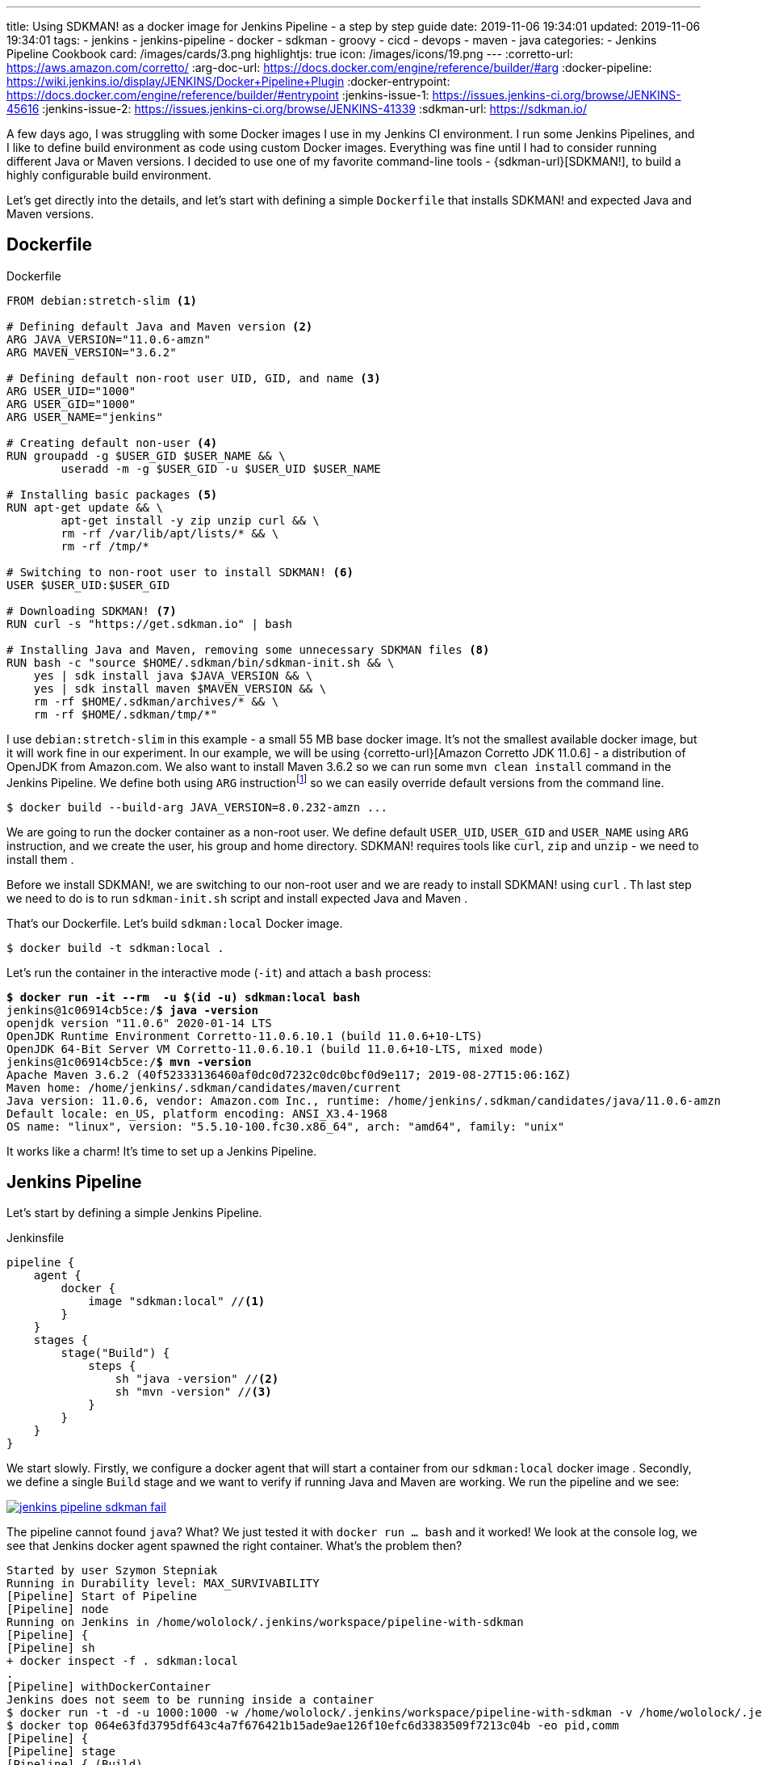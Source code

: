 ---
title: Using SDKMAN! as a docker image for Jenkins Pipeline - a step by step guide
date: 2019-11-06 19:34:01
updated: 2019-11-06 19:34:01
tags:
    - jenkins
    - jenkins-pipeline
    - docker
    - sdkman
    - groovy
    - cicd
    - devops
    - maven
    - java
categories:
    - Jenkins Pipeline Cookbook
card: /images/cards/3.png
highlightjs: true
icon: /images/icons/19.png
---
:corretto-url: https://aws.amazon.com/corretto/
:arg-doc-url: https://docs.docker.com/engine/reference/builder/#arg
:docker-pipeline: https://wiki.jenkins.io/display/JENKINS/Docker+Pipeline+Plugin
:docker-entrypoint: https://docs.docker.com/engine/reference/builder/#entrypoint
:jenkins-issue-1: https://issues.jenkins-ci.org/browse/JENKINS-45616
:jenkins-issue-2: https://issues.jenkins-ci.org/browse/JENKINS-41339
:sdkman-url: https://sdkman.io/

A few days ago, I was struggling with some Docker images I use in my Jenkins CI environment.
I run some Jenkins Pipelines, and I like to define build environment as code using custom Docker images.
Everything was fine until I had to consider running different Java or Maven versions.
I decided to use one of my favorite command-line tools - {sdkman-url}[SDKMAN!], to build a highly configurable build environment.

++++
<!-- more -->
++++

Let's get directly into the details, and let's start with defining a simple `Dockerfile` that installs SDKMAN! and expected Java and Maven versions.

== Dockerfile

[source,dockerfile]
.Dockerfile
----
FROM debian:stretch-slim <1>

# Defining default Java and Maven version <2>
ARG JAVA_VERSION="11.0.6-amzn"
ARG MAVEN_VERSION="3.6.2"

# Defining default non-root user UID, GID, and name <3>
ARG USER_UID="1000"
ARG USER_GID="1000"
ARG USER_NAME="jenkins"

# Creating default non-user <4>
RUN groupadd -g $USER_GID $USER_NAME && \
	useradd -m -g $USER_GID -u $USER_UID $USER_NAME

# Installing basic packages <5>
RUN apt-get update && \
	apt-get install -y zip unzip curl && \
	rm -rf /var/lib/apt/lists/* && \
	rm -rf /tmp/*

# Switching to non-root user to install SDKMAN! <6>
USER $USER_UID:$USER_GID

# Downloading SDKMAN! <7>
RUN curl -s "https://get.sdkman.io" | bash

# Installing Java and Maven, removing some unnecessary SDKMAN files <8>
RUN bash -c "source $HOME/.sdkman/bin/sdkman-init.sh && \
    yes | sdk install java $JAVA_VERSION && \
    yes | sdk install maven $MAVEN_VERSION && \
    rm -rf $HOME/.sdkman/archives/* && \
    rm -rf $HOME/.sdkman/tmp/*"
----

pass:[<em class="conum" data-value="1"></em>] I use `debian:stretch-slim` in this example - a small 55 MB base docker image.
It's not the smallest available docker image, but it will work fine in our experiment.
In our example, we will be using {corretto-url}[Amazon Corretto JDK 11.0.6] - a distribution of OpenJDK from Amazon.com.
We also want to install Maven 3.6.2 so we can run some `mvn clean install` command in the Jenkins Pipeline. We
define both pass:[<em class="conum" data-value="2"></em>]  using `ARG` instructionfootnote:[{arg-doc-url}] so we can
easily override default versions from the command line.

[source,bash]
----
$ docker build --build-arg JAVA_VERSION=8.0.232-amzn ...
----

We are going to run the docker container as a non-root user. We define pass:[<em class="conum" data-value="3"></em>]
default `USER_UID`, `USER_GID` and `USER_NAME` using `ARG` instruction, and we create pass:[<em class="conum" data-value="4"></em>]
the user, his group and home directory. SDKMAN! requires tools like `curl`, `zip` and `unzip` - we need to install them pass:[<em class="conum" data-value="5"></em>].

Before we install SDKMAN!, we are switching to our non-root user pass:[<em class="conum" data-value="6"></em>] and we
are ready to install SDKMAN! using `curl` pass:[<em class="conum" data-value="7"></em>]. Th last step we need to do is
to run `sdkman-init.sh` script and install expected Java and Maven pass:[<em class="conum" data-value="8"></em>].

That's our Dockerfile. Let's build `sdkman:local` Docker image.

[source,bash]
----
$ docker build -t sdkman:local .
----

Let's run the container in the interactive mode (`-it`) and attach a `bash` process:

[source,bash,subs="quotes"]
----
*$ docker run -it --rm  -u $(id -u) sdkman:local bash*
jenkins@1c06914cb5ce:/*$ java -version*
openjdk version "11.0.6" 2020-01-14 LTS
OpenJDK Runtime Environment Corretto-11.0.6.10.1 (build 11.0.6+10-LTS)
OpenJDK 64-Bit Server VM Corretto-11.0.6.10.1 (build 11.0.6+10-LTS, mixed mode)
jenkins@1c06914cb5ce:/*$ mvn -version*
Apache Maven 3.6.2 (40f52333136460af0dc0d7232c0dc0bcf0d9e117; 2019-08-27T15:06:16Z)
Maven home: /home/jenkins/.sdkman/candidates/maven/current
Java version: 11.0.6, vendor: Amazon.com Inc., runtime: /home/jenkins/.sdkman/candidates/java/11.0.6-amzn
Default locale: en_US, platform encoding: ANSI_X3.4-1968
OS name: "linux", version: "5.5.10-100.fc30.x86_64", arch: "amd64", family: "unix"
----

It works like a charm! It's time to set up a Jenkins Pipeline.

== Jenkins Pipeline

Let's start by defining a simple Jenkins Pipeline.

[source,groovy]
.Jenkinsfile
----
pipeline {
    agent {
        docker {
            image "sdkman:local" //<1>
        }
    }
    stages {
        stage("Build") {
            steps {
                sh "java -version" //<2>
                sh "mvn -version" //<3>
            }
        }
    }
}
----

We start slowly. Firstly, we configure a docker agent that will start a container from our `sdkman:local` docker image pass:[<em class="conum" data-value="1"></em>].
Secondly, we define a single `Build` stage and we want to verify if running Java pass:[<em class="conum" data-value="2"></em>]
and Maven pass:[<em class="conum" data-value="3"></em>] are working. We run the pipeline and we see:

[.text-center]
--
[.img-fluid.shadow.d-inline-block]
[link=/images/jenkins-pipeline-sdkman-fail.png]
image::/images/jenkins-pipeline-sdkman-fail.png[]
--

The pipeline cannot found `java`? What? We just tested it with `docker run ... bash` and it worked!
We look at the console log, we see that Jenkins docker agent spawned the right container. What's the problem then?

[source,text]
----
Started by user Szymon Stepniak
Running in Durability level: MAX_SURVIVABILITY
[Pipeline] Start of Pipeline
[Pipeline] node
Running on Jenkins in /home/wololock/.jenkins/workspace/pipeline-with-sdkman
[Pipeline] {
[Pipeline] sh
+ docker inspect -f . sdkman:local
.
[Pipeline] withDockerContainer
Jenkins does not seem to be running inside a container
$ docker run -t -d -u 1000:1000 -w /home/wololock/.jenkins/workspace/pipeline-with-sdkman -v /home/wololock/.jenkins/workspace/pipeline-with-sdkman:/home/wololock/.jenkins/workspace/pipeline-with-sdkman:rw,z -v /home/wololock/.jenkins/workspace/pipeline-with-sdkman@tmp:/home/wololock/.jenkins/workspace/pipeline-with-sdkman@tmp:rw,z -e ******** -e ******** -e ******** -e ******** -e ******** -e ******** -e ******** -e ******** -e ******** -e ******** -e ******** -e ******** -e ******** -e ******** -e ******** -e ******** -e ******** -e ******** -e ******** -e ******** -e ******** -e ******** -e ******** sdkman:local cat
$ docker top 064e63fd3795df643c4a7f676421b15ade9ae126f10efc6d3383509f7213c04b -eo pid,comm
[Pipeline] {
[Pipeline] stage
[Pipeline] { (Build)
[Pipeline] sh
+ java -version
/home/wololock/.jenkins/workspace/pipeline-with-sdkman@tmp/durable-ff41de0e/script.sh: 1: /home/wololock/.jenkins/workspace/pipeline-with-sdkman@tmp/durable-ff41de0e/script.sh: java: not found
[Pipeline] }
[Pipeline] // stage
[Pipeline] }
$ docker stop --time=1 064e63fd3795df643c4a7f676421b15ade9ae126f10efc6d3383509f7213c04b
$ docker rm -f 064e63fd3795df643c4a7f676421b15ade9ae126f10efc6d3383509f7213c04b
[Pipeline] // withDockerContainer
[Pipeline] }
[Pipeline] // node
[Pipeline] End of Pipeline
ERROR: script returned exit code 127
Finished: FAILURE
----

What we missed? Could it be the entrypointfootnote:[{docker-entrypoint}]? In our `docker run ... bash` test we have executed
Bash shell and the `.bashrc` script was executed, which added SDKMAN! candidates to the `PATH` environment variable.
Let's try to run `java -version` directly from the docker container and let's see what happens:

[source,bash,subs="quotes"]
----
*$ docker run --rm -u $(id -u) sdkman:local java -version*
container_linux.go:247: starting container process caused "exec: \"java\": executable file not found in $PATH"
/usr/bin/docker-current: Error response from daemon: oci runtime error: container_linux.go:247: starting container process caused "exec: \"java\": executable file not found in $PATH".
----

OK, this is something. It looks like executing `java -version` without starting Bash shell makes `java` command
missing in the `PATH` env variable. Let's try to fix it by adding a simple `ENTRYPOINT` to our Dockerfile. For simplicity,
we will use a command instead of a script file.

[source,dockerfile]
.Dockerfile
----
FROM debian:stretch-slim

# Defining default Java and Maven version
ARG JAVA_VERSION="11.0.6-amzn"
ARG MAVEN_VERSION="3.6.2"

# Defining default non-root user UID, GID, and name
ARG USER_UID="1000"
ARG USER_GID="1000"
ARG USER_NAME="jenkins"

# Creating default non-user
RUN groupadd -g $USER_GID $USER_NAME && \
	useradd -m -g $USER_GID -u $USER_UID $USER_NAME

# Installing basic packages
RUN apt-get update && \
	apt-get install -y zip unzip curl && \
	rm -rf /var/lib/apt/lists/* && \
	rm -rf /tmp/*

# Switching to non-root user to install SDKMAN!
USER $USER_UID:$USER_GID

# Downloading SDKMAN!
RUN curl -s "https://get.sdkman.io" | bash

# Installing Java and Maven, removing some unnecessary SDKMAN files
RUN bash -c "source $HOME/.sdkman/bin/sdkman-init.sh && \
    yes | sdk install java $JAVA_VERSION && \
    yes | sdk install maven $MAVEN_VERSION && \
    rm -rf $HOME/.sdkman/archives/* && \
    rm -rf $HOME/.sdkman/tmp/*"

ENTRYPOINT bash -c "source $HOME/.sdkman/bin/sdkman-init.sh && $0 $@" <1>
----

In this example, we make sure that `sdkman-init.sh` script gets executed before any command triggered on the container.
We can rebuild the docker image and try to run `java -version` again.

[source,bash,subs="quotes"]
----
*$ docker build -t sdkman:local .*
Sending build context to Docker daemon 3.584 kB
Step 1/12 : FROM debian:stretch-slim
 ---> c2f145c34384
Step 2/12 : ARG JAVA_VERSION="11.0.6-amzn"
 ---> Using cache
 ---> 6a3e406a9502
Step 3/12 : ARG MAVEN_VERSION="3.6.2"
 ---> Using cache
 ---> 15764ee0855a
Step 4/12 : ARG USER_UID="1000"
 ---> Using cache
 ---> a69f8849b91e
Step 5/12 : ARG USER_GID="1000"
 ---> Using cache
 ---> e58afc8d231f
Step 6/12 : ARG USER_NAME="jenkins"
 ---> Using cache
 ---> 4b12ba6ffbb2
Step 7/12 : RUN groupadd -g $USER_GID $USER_NAME && 	useradd -m -g $USER_GID -u $USER_UID $USER_NAME
 ---> Using cache
 ---> 4de53350c4bf
Step 8/12 : RUN apt-get update && 	apt-get install -y zip unzip curl && 	rm -rf /var/lib/apt/lists/\* && 	rm -rf /tmp/\*
 ---> Using cache
 ---> a3aaaeb15bda
Step 9/12 : USER $USER_UID:$USER_GID
 ---> Using cache
 ---> b39d53a9c785
Step 10/12 : RUN curl -s "https://get.sdkman.io" | bash
 ---> Using cache
 ---> 205c93608b5e
Step 11/12 : RUN bash -c "source $HOME/.sdkman/bin/sdkman-init.sh &&     yes | sdk install java $JAVA_VERSION &&     yes | sdk install maven $MAVEN_VERSION &&     rm -rf $HOME/.sdkman/archives/\* &&     rm -rf $HOME/.sdkman/tmp/\*"
 ---> Using cache
 ---> 1b4af7eec712
Step 12/12 : ENTRYPOINT bash -c "source $HOME/.sdkman/bin/sdkman-init.sh && $0 $@"
 ---> Using cache
 ---> 1d38b0879ab0
Successfully built 1d38b0879ab0

**$ docker run --rm -u $(id -u) sdkman:local java -version**
openjdk version "11.0.6" 2020-01-14 LTS
OpenJDK Runtime Environment Corretto-11.0.6.10.1 (build 11.0.6+10-LTS)
OpenJDK 64-Bit Server VM Corretto-11.0.6.10.1 (build 11.0.6+10-LTS, mixed mode)
----

Now, this is what we expect! We can run `java` and `mvn` commands without running Bash shell. We should be ready to go with the Jenkins Pipeline.
Let's restart it and see what happens.

[.text-center]
--
[.img-fluid.shadow.d-inline-block]
[link=/images/jenkins-pipeline-sdkman-fail-again.png]
image::/images/jenkins-pipeline-sdkman-fail-again.png[]
--

The same `java: not found` error...

== How to fix `java: not found` error in Jenkins Pipeline?

Why does the Jenkins Pipeline `sh` step fail to execute `java` command in our pipeline?
The main reason why `java` cannot be found is that the `PATH` environment variable seems to be missing SDKMAN! candidates.
Here is what the `PATH` of the `sdkman:local` docker container looks like:

[source,bash,subs="quotes"]
----
**$ docker run --rm -u $(id -u) sdkman:local printenv | grep PATH**
PATH=/home/jenkins/.sdkman/candidates/maven/current/bin:/home/jenkins/.sdkman/candidates/java/current/bin:/usr/local/sbin:/usr/local/bin:/usr/sbin:/usr/bin:/sbin:/bin
----

And here is what the `PATH` variable looks like when we call `printenv` using `sh` pipeline step:

[source,bash]
----
[Pipeline] sh
+ printenv
+ grep PATH
CLASSPATH=
PATH=/usr/local/sbin:/usr/local/bin:/usr/sbin:/usr/bin:/sbin:/bin
----

There are at least two known issuesfootnote:[{jenkins-issue-1}]footnote:[{jenkins-issue-2}] that seem to make updating
`PATH` environment variable impossible.

But what if I tell you that there is a solution to that problem? There are some workarounds, but their main problem is that
they require specifying additional `PATH` env variable like `PATH+EXTRA` which means that you need to explicitly prepare
yourself for missing `PATH` locations. I would accept it if there was no other option, but ideally no such workarounds
should be necessary. And I have found a way how to do it.

pass:[{% banner jenkins %}]

== Override `PATH` in your Dockerfile

There is at least one way how you can override `PATH` variable used by the docker container started in the Jenkins Pipeline.
You can do it using `ENV` instruction in your Dockerfile. We can construct `JAVA_HOME` and `MAVEN_HOME` environment variables
(we know exactly where SDKMAN! installed both candidates), and then we can use it to override `PATH` variable. Here is what the
final Dockerfile looks like:

[source,dockerfile]
.Dockerfile
----
FROM debian:stretch-slim

# Defining default Java and Maven version
ARG JAVA_VERSION="11.0.6-amzn"
ARG MAVEN_VERSION="3.6.2"

# Defining default non-root user UID, GID, and name
ARG USER_UID="1000"
ARG USER_GID="1000"
ARG USER_NAME="jenkins"

# Creating default non-user
RUN groupadd -g $USER_GID $USER_NAME && \
	useradd -m -g $USER_GID -u $USER_UID $USER_NAME

# Installing basic packages
RUN apt-get update && \
	apt-get install -y zip unzip curl && \
	rm -rf /var/lib/apt/lists/* && \
	rm -rf /tmp/*

# Switching to non-root user to install SDKMAN!
USER $USER_UID:$USER_GID

# Downloading SDKMAN!
RUN curl -s "https://get.sdkman.io" | bash

# Installing Java and Maven, removing some unnecessary SDKMAN files
RUN bash -c "source $HOME/.sdkman/bin/sdkman-init.sh && \
    yes | sdk install java $JAVA_VERSION && \
    yes | sdk install maven $MAVEN_VERSION && \
    rm -rf $HOME/.sdkman/archives/* && \
    rm -rf $HOME/.sdkman/tmp/*"

# ENTRYPOINT bash -c "source $HOME/.sdkman/bin/sdkman-init.sh && $0 $@" <1>

ENV MAVEN_HOME="/home/jenkins/.sdkman/candidates/maven/current" <2>
ENV JAVA_HOME="/home/jenkins/.sdkman/candidates/java/current" <3>
ENV PATH="$MAVEN_HOME/bin:$JAVA_HOME/bin:$PATH" <4>
----
<1> We can remove `ENTRYPOINT` at the moment.
<2> Here we define `MAVEN_HOME` using known Maven location.
<3> Here we define `JAVA_HOME` using known Java location.
<4> And last but not least - we override `PATH` using `$MAVEN_HOME/bin` and `$JAVA_HOME/bin`.

It's time to rebuild the docker image.

[source,bash]
----
$ docker build -t sdkman:local .
----

Let's check if `java -version` command works.

[source,bash,subs="quotes"]
----
*$ docker run --rm -u $(id -u) sdkman:local java -version*
openjdk version "11.0.6" 2020-01-14 LTS
OpenJDK Runtime Environment Corretto-11.0.6.10.1 (build 11.0.6+10-LTS)
OpenJDK 64-Bit Server VM Corretto-11.0.6.10.1 (build 11.0.6+10-LTS, mixed mode)
----

It works! And now it is the time for the final test. Let's restart the pipeline.

[.text-center]
--
[.img-fluid.shadow.d-inline-block]
[link=/images/jenkins-pipeline-sdkman-success.png]
image::/images/jenkins-pipeline-sdkman-success.png[]
--

== Why even bother with the SDKMAN?

At this point, you may wonder why you should even consider using SDKMAN! instead of e.g. official Maven Docker image?
As always - it depends. If you use a single Java/Maven/Gradle/"you name it" version in all your pipelines, then using
one of the official docker images will do the trick for you. However, if you find yourself in a position where you need to
run your e.g. Maven builds with different JDKs and different Maven versions, using the official Maven Docker image may
become problematic. If you build your Dockerfile from the official Maven image, you are limited to a specific Java version,
as well as a specific Maven version. When you want to use two different Maven versions with two different JDKs, you end up
with 4 Dockerfiles - each one extends from different `maven` docker images.

SDKMAN! solves that problem nicely. You can build a single Dockerfile, configure all your custom things in a single place,
and you can use `ARG` instructions to build different versions from the same Dockerfile. Consider the following example.

[source,bash,subs="quotes"]
----
**$ docker build -q --build-arg JAVA_VERSION=11.0.5-amzn --build-arg MAVEN_VERSION=3.5.4 -t sdkman:mvn-3.5.4-jdk-11.0.5-amzn .**
sha256:fc6006992d79314758b0726f226cc5e87355708b9b7348e89599594b2b881d7c

**$ docker build -q --build-arg JAVA_VERSION=11.0.5-amzn --build-arg MAVEN_VERSION=3.6.2 -t sdkman:mvn-3.6.2-jdk-11.0.5-amzn .**
sha256:1e1699b478f404c66ed9cf75d122cd941f49e74de3c6e14d25520edfd8fd204b

**$ docker build -q --build-arg JAVA_VERSION=13.0.1-zulu --build-arg MAVEN_VERSION=3.5.4 -t sdkman:mvn-3.5.4-jdk-13.0.1-zulu .**
sha256:e804b0e7a71bc630d9c590c0e6c714155a7fbc46353b626720f7e53e8e7808c0

**$ docker build -q --build-arg JAVA_VERSION=13.0.1-zulu --build-arg MAVEN_VERSION=3.6.2 -t sdkman:mvn-3.6.2-jdk-13.0.1-zulu .**
sha256:d08fbd4ef3f889b0739d83d71e1d1f9da9bbf09b5d50d9418b661db6d8be80c7

**$ docker run --rm -u $(id -u) sdkman:mvn-3.5.4-jdk-11.0.5-amzn mvn -version**
Apache Maven 3.5.4 (1edded0938998edf8bf061f1ceb3cfdeccf443fe; 2018-06-17T18:33:14Z)
Maven home: /home/jenkins/.sdkman/candidates/maven/current
Java version: 11.0.5, vendor: Amazon.com Inc., runtime: /home/jenkins/.sdkman/candidates/java/11.0.5-amzn
Default locale: en_US, platform encoding: ANSI_X3.4-1968
OS name: "linux", version: "5.3.8-200.fc30.x86_64", arch: "amd64", family: "unix"

**$ docker run --rm -u $(id -u) sdkman:mvn-3.6.2-jdk-13.0.1-zulu mvn -version**
Apache Maven 3.6.2 (40f52333136460af0dc0d7232c0dc0bcf0d9e117; 2019-08-27T15:06:16Z)
Maven home: /home/jenkins/.sdkman/candidates/maven/current
Java version: 13.0.1, vendor: Azul Systems, Inc., runtime: /home/jenkins/.sdkman/candidates/java/13.0.1-zulu
Default locale: en_US, platform encoding: ANSI_X3.4-1968
OS name: "linux", version: "5.3.8-200.fc30.x86_64", arch: "amd64", family: "unix"
----

In this example, we have built four different docker images from the same Dockerfile. It makes the maintenance of all variants
much more straightforward - when something requires fixing, we change a single Dockerfile and rebuild all tags.

pass:[{% youtube_card j1lH3vOhucw %}]
